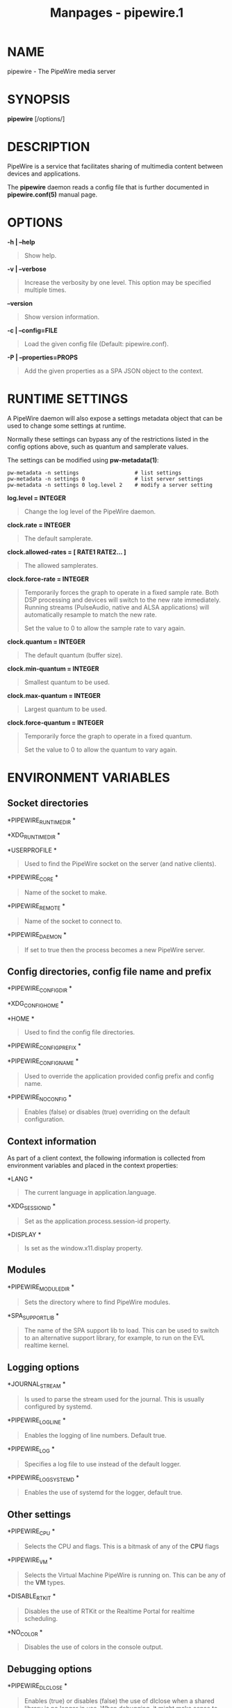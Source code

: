 #+TITLE: Manpages - pipewire.1
* NAME
pipewire - The PipeWire media server

* SYNOPSIS
*pipewire* [/options/]

* DESCRIPTION
PipeWire is a service that facilitates sharing of multimedia content
between devices and applications.

The *pipewire* daemon reads a config file that is further documented in
*pipewire.conf(5)* manual page.

* OPTIONS
*-h | --help*

#+begin_quote
Show help.

#+end_quote

*-v | --verbose*

#+begin_quote
Increase the verbosity by one level. This option may be specified
multiple times.

#+end_quote

*--version*

#+begin_quote
Show version information.

#+end_quote

*-c | --config=FILE*

#+begin_quote
Load the given config file (Default: pipewire.conf).

#+end_quote

*-P | --properties=PROPS*

#+begin_quote
Add the given properties as a SPA JSON object to the context.

#+end_quote

* RUNTIME SETTINGS
A PipeWire daemon will also expose a settings metadata object that can
be used to change some settings at runtime.

Normally these settings can bypass any of the restrictions listed in the
config options above, such as quantum and samplerate values.

The settings can be modified using *pw-metadata(1)*:

#+begin_example
pw-metadata -n settings                  # list settings
pw-metadata -n settings 0                # list server settings
pw-metadata -n settings 0 log.level 2    # modify a server setting
#+end_example

*log.level = INTEGER*

#+begin_quote
Change the log level of the PipeWire daemon.

#+end_quote

*clock.rate = INTEGER*

#+begin_quote
The default samplerate.

#+end_quote

*clock.allowed-rates = [ RATE1 RATE2... ]*

#+begin_quote
The allowed samplerates.

#+end_quote

*clock.force-rate = INTEGER*

#+begin_quote
Temporarily forces the graph to operate in a fixed sample rate. Both DSP
processing and devices will switch to the new rate immediately. Running
streams (PulseAudio, native and ALSA applications) will automatically
resample to match the new rate.

Set the value to 0 to allow the sample rate to vary again.

#+end_quote

*clock.quantum = INTEGER*

#+begin_quote
The default quantum (buffer size).

#+end_quote

*clock.min-quantum = INTEGER*

#+begin_quote
Smallest quantum to be used.

#+end_quote

*clock.max-quantum = INTEGER*

#+begin_quote
Largest quantum to be used.

#+end_quote

*clock.force-quantum = INTEGER*

#+begin_quote
Temporarily force the graph to operate in a fixed quantum.

Set the value to 0 to allow the quantum to vary again.

#+end_quote

* ENVIRONMENT VARIABLES
** Socket directories
*PIPEWIRE_RUNTIME_DIR *

#+begin_quote
#+end_quote

*XDG_RUNTIME_DIR *

#+begin_quote
#+end_quote

*USERPROFILE *

#+begin_quote
Used to find the PipeWire socket on the server (and native clients).

#+end_quote

*PIPEWIRE_CORE *

#+begin_quote
Name of the socket to make.

#+end_quote

*PIPEWIRE_REMOTE *

#+begin_quote
Name of the socket to connect to.

#+end_quote

*PIPEWIRE_DAEMON *

#+begin_quote
If set to true then the process becomes a new PipeWire server.

#+end_quote

** Config directories, config file name and prefix
*PIPEWIRE_CONFIG_DIR *

#+begin_quote
#+end_quote

*XDG_CONFIG_HOME *

#+begin_quote
#+end_quote

*HOME *

#+begin_quote
Used to find the config file directories.

#+end_quote

*PIPEWIRE_CONFIG_PREFIX *

#+begin_quote
#+end_quote

*PIPEWIRE_CONFIG_NAME *

#+begin_quote
Used to override the application provided config prefix and config name.

#+end_quote

*PIPEWIRE_NO_CONFIG *

#+begin_quote
Enables (false) or disables (true) overriding on the default
configuration.

#+end_quote

** Context information
As part of a client context, the following information is collected from
environment variables and placed in the context properties:

*LANG *

#+begin_quote
The current language in application.language.

#+end_quote

*XDG_SESSION_ID *

#+begin_quote
Set as the application.process.session-id property.

#+end_quote

*DISPLAY *

#+begin_quote
Is set as the window.x11.display property.

#+end_quote

** Modules
*PIPEWIRE_MODULE_DIR *

#+begin_quote
Sets the directory where to find PipeWire modules.

#+end_quote

*SPA_SUPPORT_LIB *

#+begin_quote
The name of the SPA support lib to load. This can be used to switch to
an alternative support library, for example, to run on the EVL realtime
kernel.

#+end_quote

** Logging options
*JOURNAL_STREAM *

#+begin_quote
Is used to parse the stream used for the journal. This is usually
configured by systemd.

#+end_quote

*PIPEWIRE_LOG_LINE *

#+begin_quote
Enables the logging of line numbers. Default true.

#+end_quote

*PIPEWIRE_LOG *

#+begin_quote
Specifies a log file to use instead of the default logger.

#+end_quote

*PIPEWIRE_LOG_SYSTEMD *

#+begin_quote
Enables the use of systemd for the logger, default true.

#+end_quote

** Other settings
*PIPEWIRE_CPU *

#+begin_quote
Selects the CPU and flags. This is a bitmask of any of the *CPU* flags

#+end_quote

*PIPEWIRE_VM *

#+begin_quote
Selects the Virtual Machine PipeWire is running on. This can be any of
the *VM* types.

#+end_quote

*DISABLE_RTKIT *

#+begin_quote
Disables the use of RTKit or the Realtime Portal for realtime
scheduling.

#+end_quote

*NO_COLOR *

#+begin_quote
Disables the use of colors in the console output.

#+end_quote

** Debugging options
*PIPEWIRE_DLCLOSE *

#+begin_quote
Enables (true) or disables (false) the use of dlclose when a shared
library is no longer in use. When debugging, it might make sense to
disable dlclose to be able to get debugging symbols from the object.

#+end_quote

** Stream options
*PIPEWIRE_NODE *

#+begin_quote
Makes a stream connect to a specific object.serial or node.name.

#+end_quote

*PIPEWIRE_PROPS *

#+begin_quote
Adds extra properties to a stream or filter.

#+end_quote

*PIPEWIRE_QUANTUM *

#+begin_quote
Forces a specific rate and buffer-size for the stream or filter.

#+end_quote

*PIPEWIRE_LATENCY *

#+begin_quote
Sets a specific latency for a stream or filter. This is only a
suggestion but the configured latency will not be larger.

#+end_quote

*PIPEWIRE_RATE *

#+begin_quote
Sets a rate for a stream or filter. This is only a suggestion. The rate
will be switched when the graph is idle.

#+end_quote

*PIPEWIRE_AUTOCONNECT *

#+begin_quote
Overrides the default stream autoconnect settings.

#+end_quote

** Plugin options
*SPA_PLUGIN_DIR *

#+begin_quote
Is used to locate SPA plugins.

#+end_quote

*SPA_DATA_DIR *

#+begin_quote
Is used to locate plugin specific config files. This is used by the
bluetooth plugin currently to locate the quirks database.

#+end_quote

*SPA_DEBUG *

#+begin_quote
Set the log level for SPA plugins. This is usually controlled by the
PIPEWIRE_DEBUG variable when the plugins are managed by PipeWire but
some standalone tools (like spa-inspect) uses this variable.

#+end_quote

*ACP_BUILDDIR *

#+begin_quote
If set, the ACP profiles are loaded from the builddir.

#+end_quote

*ACP_PATHS_DIR *

#+begin_quote
#+end_quote

*ACP_PROFILES_DIR *

#+begin_quote
Used to locate the ACP paths and profile directories respectively.

#+end_quote

*LADSPA_PATH *

#+begin_quote
Comma separated list of directories where the ladspa plugins can be
found.

#+end_quote

*LIBJACK_PATH *

#+begin_quote
Directory where the jack1 or jack2 libjack.so can be found.

#+end_quote

* AUTHORS
The PipeWire Developers
<https://gitlab.freedesktop.org/pipewire/pipewire/issues>; PipeWire is
available from <https://pipewire.org>

* SEE ALSO
*pw-top(1)*, *pw-dump(1)*, *pw-mon(1)*, *pw-cat(1)*, *pw-cli(1)*,
*libpipewire-modules(7)*
